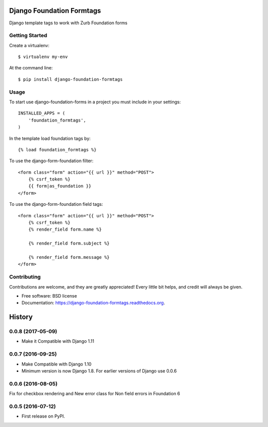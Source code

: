Django Foundation Formtags
==========================

.. image:: https://travis-ci.org/chrisdev/django-foundation-formtags.svg?branch=master
    :target: https://travis-ci.org/chrisdev/django-foundation-formtags

.. image:: https://pyup.io/repos/github/chrisdev/django-foundation-formtags/shield.svg
     :target: https://pyup.io/repos/github/chrisdev/django-foundation-formtags/
     :alt: Updates

Django template tags to work with Zurb Foundation forms


Getting Started
---------------

Create a virtualenv::

    $ virtualenv my-env

At the command line::

    $ pip install django-foundation-formtags


Usage
-----

To start use django-foundation-forms in a project you must include in your settings::

    INSTALLED_APPS = (
        'foundation_formtags',
    )

In the template load foundation tags by::

    {% load foundation_formtags %}

To use the django-form-foundation filter::

    <form class="form" action="{{ url }}" method="POST">
        {% csrf_token %}
        {{ form|as_foundation }}
    </form>

To use the django-form-foundation field tags::

    <form class="form" action="{{ url }}" method="POST">
        {% csrf_token %}
        {% render_field form.name %}

        {% render_field form.subject %}

        {% render_field form.message %}
    </form>


Contributing
------------

Contributions are welcome, and they are greatly appreciated! Every
little bit helps, and credit will always be given.


* Free software: BSD license
* Documentation: https://django-foundation-formtags.readthedocs.org.



History
========

0.0.8 (2017-05-09)
-------------------

* Make it Compatible with Django 1.11

0.0.7 (2016-09-25)
-------------------

* Make Compatible with Django 1.10
* Minimum version is now Django 1.8. For earlier versions of Django use 0.0.6

0.0.6 (2016-08-05)
------------------

Fix for checkbox rendering and New error class for Non field errors in Foundation 6 

0.0.5 (2016-07-12)
---------------------

* First release on PyPI.


